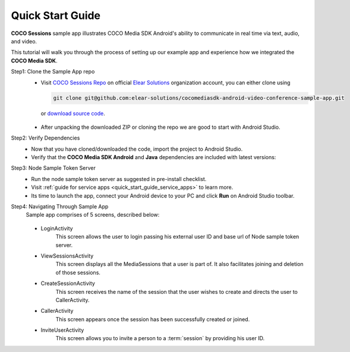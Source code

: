 .. sectionauthor:: Krishna

.. _quick_start_guide_android_media_client_apps:

Quick Start Guide
=================

**COCO Sessions** sample app illustrates COCO Media SDK Android's ability to communicate in real time via text, audio, and video.

This tutorial will walk you through the process of setting up our example app and experience how we integrated the **COCO Media SDK**.

Step1: Clone the Sample App repo
   - Visit `COCO Sessions Repo`_ on official `Elear Solutions`_ organization account, you can either clone using 

     .. code-block:: shell
  
         git clone git@github.com:elear-solutions/cocomediasdk-android-video-conference-sample-app.git 

    or `download source code <https://github.com/elear-solutions/cocomediasdk-android-video-conference-sample-app/archive/refs/heads/master.zip>`__.

   - After unpacking the downloaded ZIP or cloning the repo we are good to
     start with Android Studio.

Step2: Verify Dependencies
   -  Now that you have cloned/downloaded the code, import the project to Android Studio.

   -  Verify that the **COCO Media SDK Android** and **Java** dependencies are included with latest versions:

   .. code-block:: groovy
      :caption: **app/build.gradle**
   
        implementation 'buzz.getcoco:cocomediasdk-android:<x.y.z>'
        implementation 'buzz.getcoco:cocomediasdk-java:<a.b.c>-lite'

Step3: Node Sample Token Server
   - Run the node sample token server as suggested in pre-install checklist.
   - Visit :ref:`guide for service apps <quick_start_guide_service_apps>` to learn more.
   - Its time to launch the app, connect your Android device to your PC and click **Run** on Android Studio toolbar.

Step4: Navigating Through Sample App
   Sample app comprises of 5 screens, described below:
      
   .. figure:: /_static/coco_sessions_flow.png
      :align: center

   - LoginActivity
      This screen allows the user to login passing his external user ID and base url of Node sample token server.

   .. image:: /_static/android_end_user_media_client_applications/pre_install_checklist/sessions_login.jpeg
      :scale: 40
      :align: center

   - ViewSessionsActivity
      This screen displays all the MediaSessions that a user is part of. It also facilitates joining and deletion of those sessions.

   .. image:: /_static/android_end_user_media_client_applications/pre_install_checklist/sessions_view_sessions.jpeg
      :scale: 40
      :align: center

   - CreateSessionActivity
      This screen receives the name of the session that the user wishes to create and directs the user to CallerActivity.

   .. image:: /_static/android_end_user_media_client_applications/pre_install_checklist/sessions_create_session.jpeg
      :scale: 40
      :align: center

   - CallerActivity
      This screen appears once the session has been successfully created or joined.

   .. image:: /_static/android_end_user_media_client_applications/pre_install_checklist/sessions_caller_activity.jpeg
      :scale: 40
      :align: center

   - InviteUserActivity
      This screen allows you to invite a person to a :term:`session` by providing his user ID.

   .. image:: /_static/android_end_user_media_client_applications/pre_install_checklist/sessions_invite_user.jpeg
      :scale: 40
      :align: center

.. _COCO Sessions Repo: https://github.com/elear-solutions/cocomediasdk-android-video-conference-sample-app

.. _Elear Solutions: https://github.com/elear-solutions
